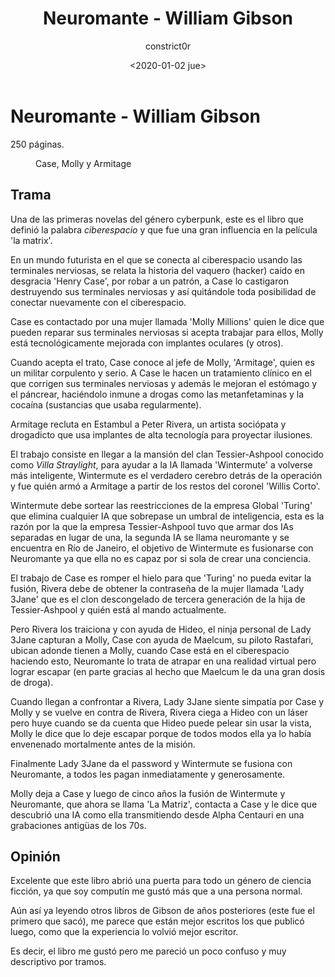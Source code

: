 #+title: Neuromante - William Gibson
#+author: constrict0r
#+date: <2020-01-02 jue>

* Neuromante - William Gibson

  250 páginas.

  #+CAPTION: Case, Molly y Armitage
  #+NAME:   fig:00-neuromante
  [[./img/00-neuromante.png]]


** Trama

 Una de las primeras novelas del género cyberpunk, este es el libro que
 definió la palabra /ciberespacio/ y que fue una gran influencia en la
 película 'la matrix'.

 En un mundo futurista en el que se conecta al ciberespacio usando las
 terminales nerviosas, se relata la historia del vaquero (hacker) caído en
 desgracia 'Henry Case', por robar a un patrón, a Case lo castigaron
 destruyendo sus terminales nerviosas y así quitándole toda posibilidad de
 conectar nuevamente con el ciberespacio.

 Case es contactado por una mujer llamada 'Molly Millions' quien le dice
 que pueden reparar sus terminales nerviosas si acepta trabajar para ellos,
 Molly está tecnológicamente mejorada con implantes oculares (y otros).

 Cuando acepta el trato, Case conoce al jefe de Molly, 'Armitage', quien es un
 militar corpulento y serio. A Case le hacen un tratamiento clínico en el
 que corrigen sus terminales nerviosas y además le mejoran el estómago y el
 páncrear, haciéndolo inmune a drogas como las metanfetaminas y la cocaína
 (sustancias que usaba regularmente).

 Armitage recluta en Estambul a Peter Rivera, un artista sociópata y
 drogadicto que usa implantes de alta tecnología para proyectar ilusiones.

 El trabajo consiste en llegar a la mansión del clan Tessier-Ashpool conocido
 como /Villa Straylight/, para ayudar a la IA llamada 'Wintermute' a volverse
 más inteligente, Wintermute es el verdadero cerebro detrás de la operación y
 fue quién armó a Armitage a partir de los restos del coronel 'Willis Corto'.

 Wintermute debe sortear las reestricciones de la empresa Global 'Turing'
 que elimina cualquier IA que sobrepase un umbral de inteligencia, esta
 es la razón por la que la empresa Tessier-Ashpool tuvo que armar dos
 IAs separadas en lugar de una, la segunda IA se llama neuromante y se
 encuentra en Río de Janeiro, el objetivo de Wintermute es fusionarse
 con Neuromante ya que ella no es capaz por si sola de crear una conciencia.

 El trabajo de Case es romper el hielo para que 'Turing' no pueda evitar la
 fusión, Rivera debe de obtener la contraseña de la mujer llamada
 'Lady 3Jane' que es el clon descongelado de tercera generación de la hija de
 Tessier-Ashpool y quién está al mando actualmente.

 Pero Rivera los traiciona y con ayuda de Hideo, el ninja personal de
 Lady 3Jane capturan a Molly, Case con ayuda de Maelcum, su piloto Rastafari,
 ubican adonde tienen a Molly, cuando Case está en el ciberespacio haciendo
 esto, Neuromante lo trata de atrapar en una realidad virtual pero lograr
 escapar (en parte gracias al hecho que Maelcum le da una gran dosis de droga).

 Cuando llegan a confrontar a Rivera, Lady 3Jane siente simpatía por Case y
 Molly y se vuelve en contra de Rivera, Rivera ciega a Hideo con un láser pero
 huye cuando se da cuenta que Hideo puede pelear sin usar la vista, Molly
 le dice que lo deje escapar porque de todos modos ella ya lo había
 envenenado mortalmente antes de la misión.

 Finalmente Lady 3Jane da el password y Wintermute se fusiona con Neuromante,
 a todos les pagan inmediatamente y generosamente.

 Molly deja a Case y luego de cinco años la fusión de Wintermute y Neuromante,
 que ahora se llama 'La Matriz', contacta a Case y le dice que descubrió
 una IA como ella transmitiendo desde Alpha Centauri en una grabaciones
 antigüas de los 70s.

** Opinión

   Excelente que este libro abrió una puerta para todo un género de ciencia
   ficción, ya que soy computín me gustó más que a una persona normal.

   Aún así ya leyendo otros libros de Gibson de años posteriores (este fue
   el primero que sacó), me parece que están mejor escritos los que
   publicó luego, como que la experiencia lo volvió mejor escritor.

   Es decir, el libro me gustó pero me pareció un poco confuso y muy
   descriptivo por tramos.
